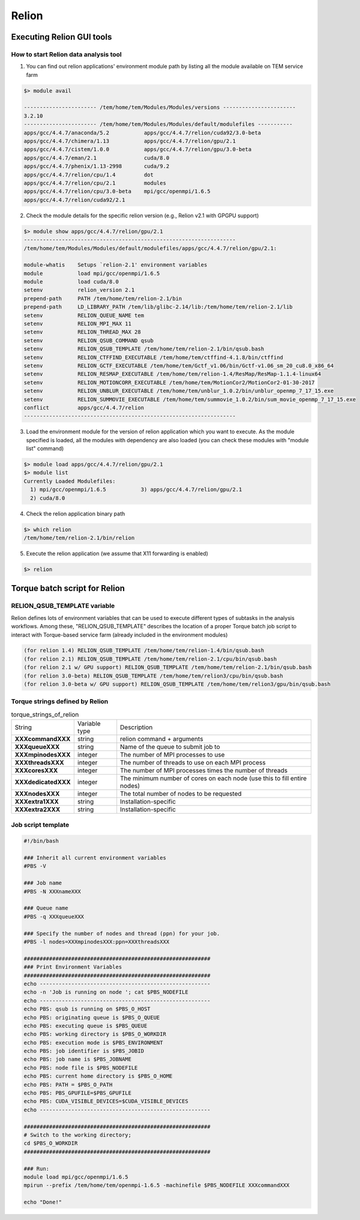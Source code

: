 ******
Relion
******

Executing Relion GUI tools
==========================

How to start Relion data analysis tool
--------------------------------------

1. You can find out relion applications' environment module path by listing all the module available on TEM service farm

.. code-block:: bash

  $> module avail

  ----------------------- /tem/home/tem/Modules/Modules/versions -----------------------
  3.2.10
  ----------------------- /tem/home/tem/Modules/Modules/default/modulefiles -----------
  apps/gcc/4.4.7/anaconda/5.2           apps/gcc/4.4.7/relion/cuda92/3.0-beta
  apps/gcc/4.4.7/chimera/1.13           apps/gcc/4.4.7/relion/gpu/2.1
  apps/gcc/4.4.7/cistem/1.0.0           apps/gcc/4.4.7/relion/gpu/3.0-beta
  apps/gcc/4.4.7/eman/2.1               cuda/8.0
  apps/gcc/4.4.7/phenix/1.13-2998       cuda/9.2
  apps/gcc/4.4.7/relion/cpu/1.4         dot
  apps/gcc/4.4.7/relion/cpu/2.1         modules
  apps/gcc/4.4.7/relion/cpu/3.0-beta    mpi/gcc/openmpi/1.6.5
  apps/gcc/4.4.7/relion/cuda92/2.1

2. Check the module details for the specific relion version (e.g., Relion v2.1 with GPGPU support)

.. code-block:: bash

  $> module show apps/gcc/4.4.7/relion/gpu/2.1
  -------------------------------------------------------------------
  /tem/home/tem/Modules/Modules/default/modulefiles/apps/gcc/4.4.7/relion/gpu/2.1:

  module-whatis    Setups `relion-2.1' environment variables
  module           load mpi/gcc/openmpi/1.6.5
  module           load cuda/8.0
  setenv           relion_version 2.1
  prepend-path     PATH /tem/home/tem/relion-2.1/bin
  prepend-path     LD_LIBRARY_PATH /tem/lib/glibc-2.14/lib:/tem/home/tem/relion-2.1/lib
  setenv           RELION_QUEUE_NAME tem
  setenv           RELION_MPI_MAX 11
  setenv           RELION_THREAD_MAX 28
  setenv           RELION_QSUB_COMMAND qsub
  setenv           RELION_QSUB_TEMPLATE /tem/home/tem/relion-2.1/bin/qsub.bash
  setenv           RELION_CTFFIND_EXECUTABLE /tem/home/tem/ctffind-4.1.8/bin/ctffind
  setenv           RELION_GCTF_EXECUTABLE /tem/home/tem/Gctf_v1.06/bin/Gctf-v1.06_sm_20_cu8.0_x86_64
  setenv           RELION_RESMAP_EXECUTABLE /tem/home/tem/relion-1.4/ResMap/ResMap-1.1.4-linux64
  setenv           RELION_MOTIONCORR_EXECUTABLE /tem/home/tem/MotionCor2/MotionCor2-01-30-2017
  setenv           RELION_UNBLUR_EXECUTABLE /tem/home/tem/unblur_1.0.2/bin/unblur_openmp_7_17_15.exe
  setenv           RELION_SUMMOVIE_EXECUTABLE /tem/home/tem/summovie_1.0.2/bin/sum_movie_openmp_7_17_15.exe
  conflict         apps/gcc/4.4.7/relion
  -------------------------------------------------------------------

3. Load the environment module for the version of relion application which you want to execute. As the module specified is loaded, all the modules with dependency are also loaded (you can check these modules with "module list" command)

.. code-block:: bash

  $> module load apps/gcc/4.4.7/relion/gpu/2.1
  $> module list
  Currently Loaded Modulefiles:
    1) mpi/gcc/openmpi/1.6.5           3) apps/gcc/4.4.7/relion/gpu/2.1
    2) cuda/8.0

4. Check the relion application binary path

.. code-block:: bash

  $> which relion
  /tem/home/tem/relion-2.1/bin/relion


5. Execute the relion application (we assume that X11 forwarding is enabled)

.. code-block:: bash

  $> relion


.. image:: images/relion-screenshot.png
    :scale: 50 %
    :align: center



Torque batch script for Relion
==============================

RELION_QSUB_TEMPLATE variable
-----------------------------
Relion defines lots of environment variables that can be used to execute different types of subtasks in the analysis workflows. Among these, "RELION_QSUB_TEMPLATE" describes the location of a proper Torque batch job script to interact with Torque-based service farm (already included in the environment modules)

.. code-block:: bash

  (for relion 1.4) RELION_QSUB_TEMPLATE /tem/home/tem/relion-1.4/bin/qsub.bash
  (for relion 2.1) RELION_QSUB_TEMPLATE /tem/home/tem/relion-2.1/cpu/bin/qsub.bash
  (for relion 2.1 w/ GPU support) RELION_QSUB_TEMPLATE /tem/home/tem/relion-2.1/bin/qsub.bash
  (for relion 3.0-beta) RELION_QSUB_TEMPLATE /tem/home/tem/relion3/cpu/bin/qsub.bash
  (for relion 3.0-beta w/ GPU support) RELION_QSUB_TEMPLATE /tem/home/tem/relion3/gpu/bin/qsub.bash


Torque strings defined by Relion
--------------------------------

.. table:: torque_strings_of_relion

  +----------------------+------------------------+------------------------------------------------------------+
  | String               | Variable type          | Description                                                |
  +----------------------+------------------------+------------------------------------------------------------+
  | **XXXcommandXXX**    | string                 | relion command + arguments                                 |
  +----------------------+------------------------+------------------------------------------------------------+
  | **XXXqueueXXX**      | string                 | Name of the queue to submit job to                         |
  +----------------------+------------------------+------------------------------------------------------------+
  | **XXXmpinodesXXX**   | integer                | The number of MPI processes to use                         |
  +----------------------+------------------------+------------------------------------------------------------+
  | **XXXthreadsXXX**    | integer                | The number of threads to use on each MPI process           |
  +----------------------+------------------------+------------------------------------------------------------+
  | **XXXcoresXXX**      | integer                | The number of MPI processes times the number of threads    |
  +----------------------+------------------------+------------------------------------------------------------+
  | **XXXdedicatedXXX**  | integer                | The minimum number of cores on each node                   |
  |                      |                        | (use this to fill entire nodes)                            |
  +----------------------+------------------------+------------------------------------------------------------+
  | **XXXnodesXXX**      | integer                | The total number of nodes to be requested                  |
  +----------------------+------------------------+------------------------------------------------------------+
  | **XXXextra1XXX**     | string                 | Installation-specific                                      |
  +----------------------+------------------------+------------------------------------------------------------+
  | **XXXextra2XXX**     | string                 | Installation-specific                                      |
  +----------------------+------------------------+------------------------------------------------------------+


Job script template
-------------------


.. code-block:: bash

  #!/bin/bash

  ### Inherit all current environment variables
  #PBS -V

  ### Job name
  #PBS -N XXXnameXXX

  ### Queue name
  #PBS -q XXXqueueXXX

  ### Specify the number of nodes and thread (ppn) for your job.
  #PBS -l nodes=XXXmpinodesXXX:ppn=XXXthreadsXXX

  ###########################################################
  ### Print Environment Variables
  ###########################################################
  echo ------------------------------------------------------
  echo -n 'Job is running on node '; cat $PBS_NODEFILE
  echo ------------------------------------------------------
  echo PBS: qsub is running on $PBS_O_HOST
  echo PBS: originating queue is $PBS_O_QUEUE
  echo PBS: executing queue is $PBS_QUEUE
  echo PBS: working directory is $PBS_O_WORKDIR
  echo PBS: execution mode is $PBS_ENVIRONMENT
  echo PBS: job identifier is $PBS_JOBID
  echo PBS: job name is $PBS_JOBNAME
  echo PBS: node file is $PBS_NODEFILE
  echo PBS: current home directory is $PBS_O_HOME
  echo PBS: PATH = $PBS_O_PATH
  echo PBS: PBS_GPUFILE=$PBS_GPUFILE
  echo PBS: CUDA_VISIBLE_DEVICES=$CUDA_VISIBLE_DEVICES
  echo ------------------------------------------------------

  ###########################################################
  # Switch to the working directory;
  cd $PBS_O_WORKDIR
  ###########################################################

  ### Run:
  module load mpi/gcc/openmpi/1.6.5
  mpirun --prefix /tem/home/tem/openmpi-1.6.5 -machinefile $PBS_NODEFILE XXXcommandXXX

  echo "Done!"
